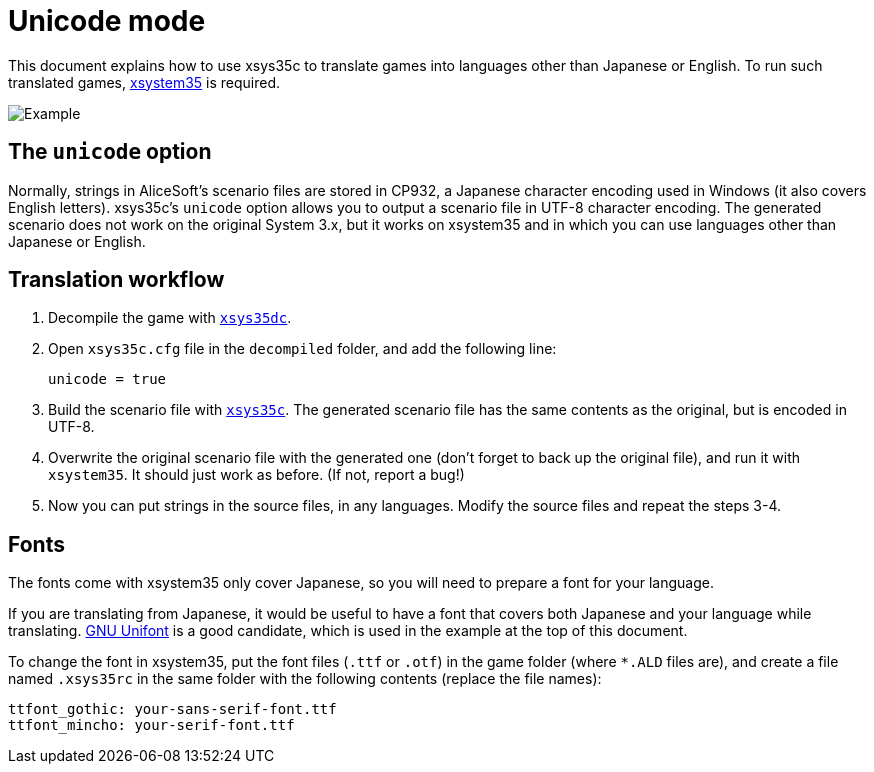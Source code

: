 = Unicode mode

This document explains how to use xsys35c to translate games into
languages other than Japanese or English. To run such translated games,
https://github.com/kichikuou/xsystem35-sdl2[xsystem35] is required.

image:image/m17n.png[Example]

== The `unicode` option

Normally, strings in AliceSoft's scenario files are stored in CP932, a Japanese
character encoding used in Windows (it also covers English letters). xsys35c's
`unicode` option allows you to output a scenario file in UTF-8 character
encoding. The generated scenario does not work on the original System 3.x, but
it works on xsystem35 and in which you can use languages other than Japanese or
English.

== Translation workflow

1. Decompile the game with xref:xsys35dc.adoc[`xsys35dc`].
2. Open `xsys35c.cfg` file in the `decompiled` folder, and add the following
   line:

     unicode = true

3. Build the scenario file with xref:xsys35c.adoc[`xsys35c`]. The generated
   scenario file has the same contents as the original, but is encoded in
   UTF-8.
4. Overwrite the original scenario file with the generated one (don't forget to
   back up the original file), and run it with `xsystem35`. It should just work
   as before. (If not, report a bug!)
5. Now you can put strings in the source files, in any languages. Modify the
   source files and repeat the steps 3-4.

== Fonts

The fonts come with xsystem35 only cover Japanese, so you will need to prepare a
font for your language.

If you are translating from Japanese, it would be useful to have a font that
covers both Japanese and your language while translating.
http://unifoundry.com/unifont/index.html[GNU Unifont] is a good candidate,
which is used in the example at the top of this document.

To change the font in xsystem35, put the font files (`.ttf` or `.otf`) in the
game folder (where `*.ALD` files are), and create a file named `.xsys35rc` in
the same folder with the following contents (replace the file names):

  ttfont_gothic: your-sans-serif-font.ttf
  ttfont_mincho: your-serif-font.ttf
